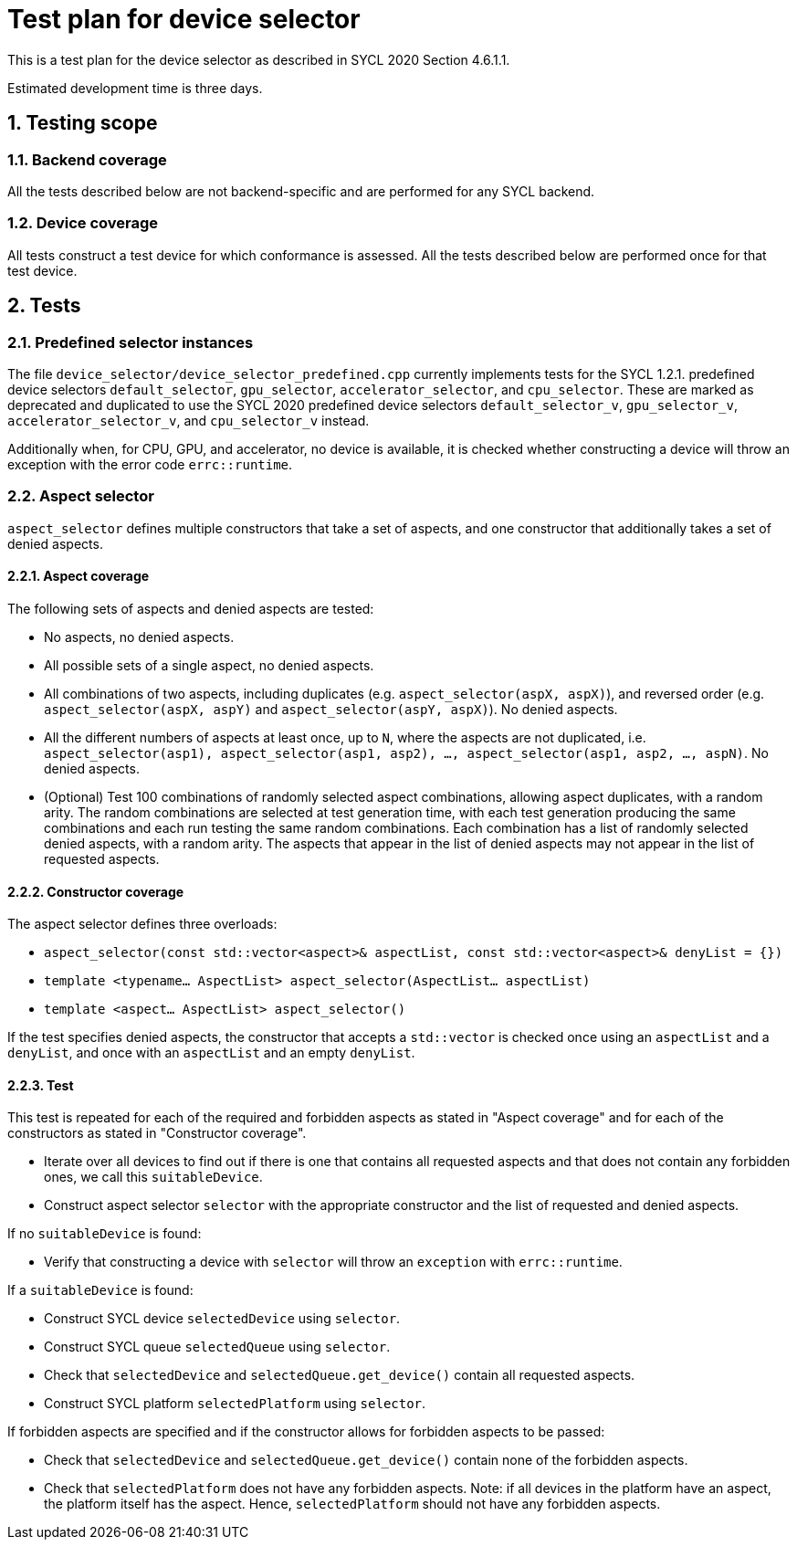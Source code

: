 :sectnums:
:xrefstyle: short

= Test plan for device selector

This is a test plan for the device selector as described in SYCL 2020 Section 4.6.1.1.

Estimated development time is three days.

== Testing scope

=== Backend coverage

All the tests described below are not backend-specific and are performed for any SYCL backend.

=== Device coverage

All tests construct a test device for which conformance is assessed. All the tests described below are performed once for that test device.

== Tests

=== Predefined selector instances

The file `device_selector/device_selector_predefined.cpp` currently implements tests for the SYCL 1.2.1. predefined device selectors `default_selector`, `gpu_selector`, `accelerator_selector`, and `cpu_selector`. These are marked as deprecated and duplicated to use the SYCL 2020 predefined device selectors `default_selector_v`, `gpu_selector_v`, `accelerator_selector_v`, and `cpu_selector_v` instead.

Additionally when, for CPU, GPU, and accelerator, no device is available, it is checked whether constructing a device will throw an exception with the error code `errc::runtime`.

=== Aspect selector

`aspect_selector` defines multiple constructors that take a set of aspects, and one constructor that additionally takes a set of denied aspects.

==== Aspect coverage

The following sets of aspects and denied aspects are tested:

- No aspects, no denied aspects.
- All possible sets of a single aspect, no denied aspects.
- All combinations of two aspects, including duplicates (e.g. `aspect_selector(aspX, aspX)`), and reversed order (e.g. `aspect_selector(aspX, aspY)` and `aspect_selector(aspY, aspX)`). No denied aspects.
- All the different numbers of aspects at least once, up to `N`, where the aspects are not duplicated, i.e. `aspect_selector(asp1), aspect_selector(asp1, asp2), ..., aspect_selector(asp1, asp2, ..., aspN)`. No denied aspects.
- (Optional) Test 100 combinations of randomly selected aspect combinations, allowing aspect duplicates, with a random arity. The random combinations are selected at test generation time, with each test generation producing the same combinations and each run testing the same random combinations. Each combination has a list of randomly selected denied aspects, with a random arity. The aspects that appear in the list of denied aspects may not appear in the list of requested aspects.

==== Constructor coverage

The aspect selector defines three overloads:

- `aspect_selector(const std::vector<aspect>& aspectList,
const std::vector<aspect>& denyList = {})`
- `template <typename... AspectList> aspect_selector(AspectList... aspectList)`
- `template <aspect... AspectList> aspect_selector()`

If the test specifies denied aspects, the constructor that accepts a `std::vector` is checked once using an `aspectList` and a `denyList`, and once with an `aspectList` and an empty `denyList`.

==== Test

This test is repeated for each of the required and forbidden aspects as stated in "Aspect coverage" and for each of the constructors as stated in "Constructor coverage".

- Iterate over all devices to find out if there is one that contains all requested aspects and that does not contain any forbidden ones, we call this `suitableDevice`.
- Construct aspect selector `selector` with the appropriate constructor and the list of requested and denied aspects.

If no `suitableDevice` is found:

- Verify that constructing a device with `selector` will throw an `exception` with `errc::runtime`.

If a `suitableDevice` is found:

- Construct SYCL device `selectedDevice` using `selector`.
- Construct SYCL queue `selectedQueue` using `selector`.
- Check that `selectedDevice` and `selectedQueue.get_device()` contain all requested aspects.
- Construct SYCL platform `selectedPlatform` using `selector`.

If forbidden aspects are specified and if the constructor allows for forbidden aspects to be passed:

- Check that `selectedDevice` and `selectedQueue.get_device()` contain none of the forbidden aspects.
- Check that `selectedPlatform` does not have any forbidden aspects. Note: if all devices in the platform have an aspect, the platform itself has the aspect. Hence, `selectedPlatform` should not have any forbidden aspects.
